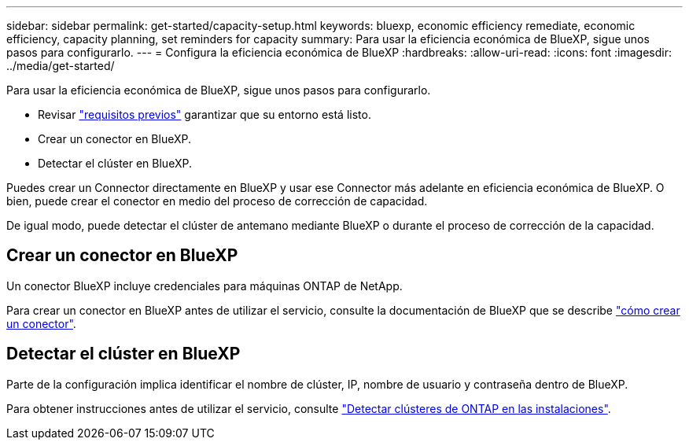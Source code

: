 ---
sidebar: sidebar 
permalink: get-started/capacity-setup.html 
keywords: bluexp, economic efficiency remediate, economic efficiency, capacity planning, set reminders for capacity 
summary: Para usar la eficiencia económica de BlueXP, sigue unos pasos para configurarlo. 
---
= Configura la eficiencia económica de BlueXP
:hardbreaks:
:allow-uri-read: 
:icons: font
:imagesdir: ../media/get-started/


[role="lead"]
Para usar la eficiencia económica de BlueXP, sigue unos pasos para configurarlo.

* Revisar link:../get-started/prerequisites.html["requisitos previos"] garantizar que su entorno está listo.
* Crear un conector en BlueXP.
* Detectar el clúster en BlueXP.


Puedes crear un Connector directamente en BlueXP y usar ese Connector más adelante en eficiencia económica de BlueXP. O bien, puede crear el conector en medio del proceso de corrección de capacidad.

De igual modo, puede detectar el clúster de antemano mediante BlueXP o durante el proceso de corrección de la capacidad.



== Crear un conector en BlueXP

Un conector BlueXP incluye credenciales para máquinas ONTAP de NetApp.

Para crear un conector en BlueXP antes de utilizar el servicio, consulte la documentación de BlueXP que se describe https://docs.netapp.com/us-en/bluexp-setup-admin/concept-connectors.html["cómo crear un conector"^].



== Detectar el clúster en BlueXP

Parte de la configuración implica identificar el nombre de clúster, IP, nombre de usuario y contraseña dentro de BlueXP.

Para obtener instrucciones antes de utilizar el servicio, consulte https://docs.netapp.com/us-en/bluexp-ontap-onprem/task-discovering-ontap.html["Detectar clústeres de ONTAP en las instalaciones"^].
